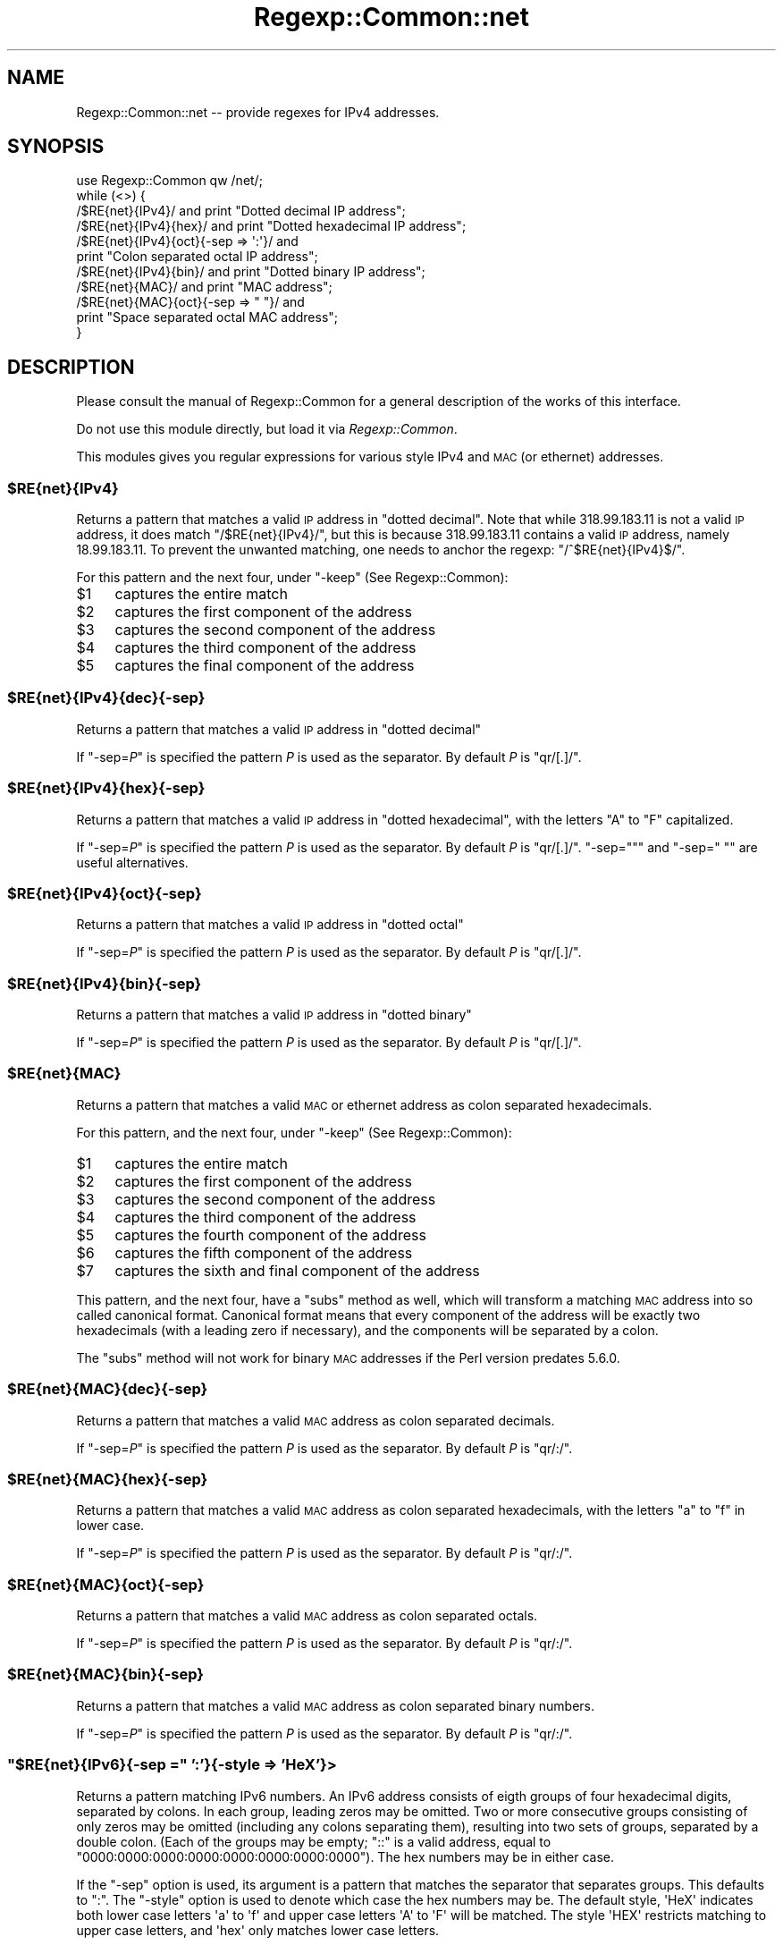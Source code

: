 .\" Automatically generated by Pod::Man 2.27 (Pod::Simple 3.28)
.\"
.\" Standard preamble:
.\" ========================================================================
.de Sp \" Vertical space (when we can't use .PP)
.if t .sp .5v
.if n .sp
..
.de Vb \" Begin verbatim text
.ft CW
.nf
.ne \\$1
..
.de Ve \" End verbatim text
.ft R
.fi
..
.\" Set up some character translations and predefined strings.  \*(-- will
.\" give an unbreakable dash, \*(PI will give pi, \*(L" will give a left
.\" double quote, and \*(R" will give a right double quote.  \*(C+ will
.\" give a nicer C++.  Capital omega is used to do unbreakable dashes and
.\" therefore won't be available.  \*(C` and \*(C' expand to `' in nroff,
.\" nothing in troff, for use with C<>.
.tr \(*W-
.ds C+ C\v'-.1v'\h'-1p'\s-2+\h'-1p'+\s0\v'.1v'\h'-1p'
.ie n \{\
.    ds -- \(*W-
.    ds PI pi
.    if (\n(.H=4u)&(1m=24u) .ds -- \(*W\h'-12u'\(*W\h'-12u'-\" diablo 10 pitch
.    if (\n(.H=4u)&(1m=20u) .ds -- \(*W\h'-12u'\(*W\h'-8u'-\"  diablo 12 pitch
.    ds L" ""
.    ds R" ""
.    ds C` ""
.    ds C' ""
'br\}
.el\{\
.    ds -- \|\(em\|
.    ds PI \(*p
.    ds L" ``
.    ds R" ''
.    ds C`
.    ds C'
'br\}
.\"
.\" Escape single quotes in literal strings from groff's Unicode transform.
.ie \n(.g .ds Aq \(aq
.el       .ds Aq '
.\"
.\" If the F register is turned on, we'll generate index entries on stderr for
.\" titles (.TH), headers (.SH), subsections (.SS), items (.Ip), and index
.\" entries marked with X<> in POD.  Of course, you'll have to process the
.\" output yourself in some meaningful fashion.
.\"
.\" Avoid warning from groff about undefined register 'F'.
.de IX
..
.nr rF 0
.if \n(.g .if rF .nr rF 1
.if (\n(rF:(\n(.g==0)) \{
.    if \nF \{
.        de IX
.        tm Index:\\$1\t\\n%\t"\\$2"
..
.        if !\nF==2 \{
.            nr % 0
.            nr F 2
.        \}
.    \}
.\}
.rr rF
.\"
.\" Accent mark definitions (@(#)ms.acc 1.5 88/02/08 SMI; from UCB 4.2).
.\" Fear.  Run.  Save yourself.  No user-serviceable parts.
.    \" fudge factors for nroff and troff
.if n \{\
.    ds #H 0
.    ds #V .8m
.    ds #F .3m
.    ds #[ \f1
.    ds #] \fP
.\}
.if t \{\
.    ds #H ((1u-(\\\\n(.fu%2u))*.13m)
.    ds #V .6m
.    ds #F 0
.    ds #[ \&
.    ds #] \&
.\}
.    \" simple accents for nroff and troff
.if n \{\
.    ds ' \&
.    ds ` \&
.    ds ^ \&
.    ds , \&
.    ds ~ ~
.    ds /
.\}
.if t \{\
.    ds ' \\k:\h'-(\\n(.wu*8/10-\*(#H)'\'\h"|\\n:u"
.    ds ` \\k:\h'-(\\n(.wu*8/10-\*(#H)'\`\h'|\\n:u'
.    ds ^ \\k:\h'-(\\n(.wu*10/11-\*(#H)'^\h'|\\n:u'
.    ds , \\k:\h'-(\\n(.wu*8/10)',\h'|\\n:u'
.    ds ~ \\k:\h'-(\\n(.wu-\*(#H-.1m)'~\h'|\\n:u'
.    ds / \\k:\h'-(\\n(.wu*8/10-\*(#H)'\z\(sl\h'|\\n:u'
.\}
.    \" troff and (daisy-wheel) nroff accents
.ds : \\k:\h'-(\\n(.wu*8/10-\*(#H+.1m+\*(#F)'\v'-\*(#V'\z.\h'.2m+\*(#F'.\h'|\\n:u'\v'\*(#V'
.ds 8 \h'\*(#H'\(*b\h'-\*(#H'
.ds o \\k:\h'-(\\n(.wu+\w'\(de'u-\*(#H)/2u'\v'-.3n'\*(#[\z\(de\v'.3n'\h'|\\n:u'\*(#]
.ds d- \h'\*(#H'\(pd\h'-\w'~'u'\v'-.25m'\f2\(hy\fP\v'.25m'\h'-\*(#H'
.ds D- D\\k:\h'-\w'D'u'\v'-.11m'\z\(hy\v'.11m'\h'|\\n:u'
.ds th \*(#[\v'.3m'\s+1I\s-1\v'-.3m'\h'-(\w'I'u*2/3)'\s-1o\s+1\*(#]
.ds Th \*(#[\s+2I\s-2\h'-\w'I'u*3/5'\v'-.3m'o\v'.3m'\*(#]
.ds ae a\h'-(\w'a'u*4/10)'e
.ds Ae A\h'-(\w'A'u*4/10)'E
.    \" corrections for vroff
.if v .ds ~ \\k:\h'-(\\n(.wu*9/10-\*(#H)'\s-2\u~\d\s+2\h'|\\n:u'
.if v .ds ^ \\k:\h'-(\\n(.wu*10/11-\*(#H)'\v'-.4m'^\v'.4m'\h'|\\n:u'
.    \" for low resolution devices (crt and lpr)
.if \n(.H>23 .if \n(.V>19 \
\{\
.    ds : e
.    ds 8 ss
.    ds o a
.    ds d- d\h'-1'\(ga
.    ds D- D\h'-1'\(hy
.    ds th \o'bp'
.    ds Th \o'LP'
.    ds ae ae
.    ds Ae AE
.\}
.rm #[ #] #H #V #F C
.\" ========================================================================
.\"
.IX Title "Regexp::Common::net 3"
.TH Regexp::Common::net 3 "2013-03-13" "perl v5.18.4" "User Contributed Perl Documentation"
.\" For nroff, turn off justification.  Always turn off hyphenation; it makes
.\" way too many mistakes in technical documents.
.if n .ad l
.nh
.SH "NAME"
Regexp::Common::net \-\- provide regexes for IPv4 addresses.
.SH "SYNOPSIS"
.IX Header "SYNOPSIS"
.Vb 1
\&    use Regexp::Common qw /net/;
\&
\&    while (<>) {
\&        /$RE{net}{IPv4}/       and print "Dotted decimal IP address";
\&        /$RE{net}{IPv4}{hex}/  and print "Dotted hexadecimal IP address";
\&        /$RE{net}{IPv4}{oct}{\-sep => \*(Aq:\*(Aq}/ and
\&                               print "Colon separated octal IP address";
\&        /$RE{net}{IPv4}{bin}/  and print "Dotted binary IP address";
\&        /$RE{net}{MAC}/        and print "MAC address";
\&        /$RE{net}{MAC}{oct}{\-sep => " "}/ and
\&                               print "Space separated octal MAC address";
\&    }
.Ve
.SH "DESCRIPTION"
.IX Header "DESCRIPTION"
Please consult the manual of Regexp::Common for a general description
of the works of this interface.
.PP
Do not use this module directly, but load it via \fIRegexp::Common\fR.
.PP
This modules gives you regular expressions for various style IPv4 
and \s-1MAC \s0(or ethernet) addresses.
.ie n .SS "$RE{net}{IPv4}"
.el .SS "\f(CW$RE{net}{IPv4}\fP"
.IX Subsection "$RE{net}{IPv4}"
Returns a pattern that matches a valid \s-1IP\s0 address in \*(L"dotted decimal\*(R".
Note that while \f(CW318.99.183.11\fR is not a valid \s-1IP\s0 address, it does
match \f(CW\*(C`/$RE{net}{IPv4}/\*(C'\fR, but this is because \f(CW318.99.183.11\fR contains
a valid \s-1IP\s0 address, namely \f(CW18.99.183.11\fR. To prevent the unwanted
matching, one needs to anchor the regexp: \f(CW\*(C`/^$RE{net}{IPv4}$/\*(C'\fR.
.PP
For this pattern and the next four, under \f(CW\*(C`\-keep\*(C'\fR (See Regexp::Common):
.ie n .IP "$1" 4
.el .IP "\f(CW$1\fR" 4
.IX Item "$1"
captures the entire match
.ie n .IP "$2" 4
.el .IP "\f(CW$2\fR" 4
.IX Item "$2"
captures the first component of the address
.ie n .IP "$3" 4
.el .IP "\f(CW$3\fR" 4
.IX Item "$3"
captures the second component of the address
.ie n .IP "$4" 4
.el .IP "\f(CW$4\fR" 4
.IX Item "$4"
captures the third component of the address
.ie n .IP "$5" 4
.el .IP "\f(CW$5\fR" 4
.IX Item "$5"
captures the final component of the address
.ie n .SS "$RE{net}{IPv4}{dec}{\-sep}"
.el .SS "\f(CW$RE{net}{IPv4}{dec}{\-sep}\fP"
.IX Subsection "$RE{net}{IPv4}{dec}{-sep}"
Returns a pattern that matches a valid \s-1IP\s0 address in \*(L"dotted decimal\*(R"
.PP
If \f(CW\*(C`\-sep=\f(CIP\f(CW\*(C'\fR is specified the pattern \fIP\fR is used as the separator.
By default \fIP\fR is \f(CW\*(C`qr/[.]/\*(C'\fR.
.ie n .SS "$RE{net}{IPv4}{hex}{\-sep}"
.el .SS "\f(CW$RE{net}{IPv4}{hex}{\-sep}\fP"
.IX Subsection "$RE{net}{IPv4}{hex}{-sep}"
Returns a pattern that matches a valid \s-1IP\s0 address in \*(L"dotted hexadecimal\*(R",
with the letters \f(CW\*(C`A\*(C'\fR to \f(CW\*(C`F\*(C'\fR capitalized.
.PP
If \f(CW\*(C`\-sep=\f(CIP\f(CW\*(C'\fR is specified the pattern \fIP\fR is used as the separator.
By default \fIP\fR is \f(CW\*(C`qr/[.]/\*(C'\fR. \f(CW\*(C`\-sep=""\*(C'\fR and
\&\f(CW\*(C`\-sep=" "\*(C'\fR are useful alternatives.
.ie n .SS "$RE{net}{IPv4}{oct}{\-sep}"
.el .SS "\f(CW$RE{net}{IPv4}{oct}{\-sep}\fP"
.IX Subsection "$RE{net}{IPv4}{oct}{-sep}"
Returns a pattern that matches a valid \s-1IP\s0 address in \*(L"dotted octal\*(R"
.PP
If \f(CW\*(C`\-sep=\f(CIP\f(CW\*(C'\fR is specified the pattern \fIP\fR is used as the separator.
By default \fIP\fR is \f(CW\*(C`qr/[.]/\*(C'\fR.
.ie n .SS "$RE{net}{IPv4}{bin}{\-sep}"
.el .SS "\f(CW$RE{net}{IPv4}{bin}{\-sep}\fP"
.IX Subsection "$RE{net}{IPv4}{bin}{-sep}"
Returns a pattern that matches a valid \s-1IP\s0 address in \*(L"dotted binary\*(R"
.PP
If \f(CW\*(C`\-sep=\f(CIP\f(CW\*(C'\fR is specified the pattern \fIP\fR is used as the separator.
By default \fIP\fR is \f(CW\*(C`qr/[.]/\*(C'\fR.
.ie n .SS "$RE{net}{MAC}"
.el .SS "\f(CW$RE{net}{MAC}\fP"
.IX Subsection "$RE{net}{MAC}"
Returns a pattern that matches a valid \s-1MAC\s0 or ethernet address as
colon separated hexadecimals.
.PP
For this pattern, and the next four, under \f(CW\*(C`\-keep\*(C'\fR (See Regexp::Common):
.ie n .IP "$1" 4
.el .IP "\f(CW$1\fR" 4
.IX Item "$1"
captures the entire match
.ie n .IP "$2" 4
.el .IP "\f(CW$2\fR" 4
.IX Item "$2"
captures the first component of the address
.ie n .IP "$3" 4
.el .IP "\f(CW$3\fR" 4
.IX Item "$3"
captures the second component of the address
.ie n .IP "$4" 4
.el .IP "\f(CW$4\fR" 4
.IX Item "$4"
captures the third component of the address
.ie n .IP "$5" 4
.el .IP "\f(CW$5\fR" 4
.IX Item "$5"
captures the fourth component of the address
.ie n .IP "$6" 4
.el .IP "\f(CW$6\fR" 4
.IX Item "$6"
captures the fifth component of the address
.ie n .IP "$7" 4
.el .IP "\f(CW$7\fR" 4
.IX Item "$7"
captures the sixth and final component of the address
.PP
This pattern, and the next four, have a \f(CW\*(C`subs\*(C'\fR method as well, which
will transform a matching \s-1MAC\s0 address into so called canonical format.
Canonical format means that every component of the address will be
exactly two hexadecimals (with a leading zero if necessary), and the
components will be separated by a colon.
.PP
The \f(CW\*(C`subs\*(C'\fR method will not work for binary \s-1MAC\s0 addresses if the
Perl version predates 5.6.0.
.ie n .SS "$RE{net}{MAC}{dec}{\-sep}"
.el .SS "\f(CW$RE{net}{MAC}{dec}{\-sep}\fP"
.IX Subsection "$RE{net}{MAC}{dec}{-sep}"
Returns a pattern that matches a valid \s-1MAC\s0 address as colon separated
decimals.
.PP
If \f(CW\*(C`\-sep=\f(CIP\f(CW\*(C'\fR is specified the pattern \fIP\fR is used as the separator.
By default \fIP\fR is \f(CW\*(C`qr/:/\*(C'\fR.
.ie n .SS "$RE{net}{MAC}{hex}{\-sep}"
.el .SS "\f(CW$RE{net}{MAC}{hex}{\-sep}\fP"
.IX Subsection "$RE{net}{MAC}{hex}{-sep}"
Returns a pattern that matches a valid \s-1MAC\s0 address as colon separated
hexadecimals, with the letters \f(CW\*(C`a\*(C'\fR to \f(CW\*(C`f\*(C'\fR in lower case.
.PP
If \f(CW\*(C`\-sep=\f(CIP\f(CW\*(C'\fR is specified the pattern \fIP\fR is used as the separator.
By default \fIP\fR is \f(CW\*(C`qr/:/\*(C'\fR.
.ie n .SS "$RE{net}{MAC}{oct}{\-sep}"
.el .SS "\f(CW$RE{net}{MAC}{oct}{\-sep}\fP"
.IX Subsection "$RE{net}{MAC}{oct}{-sep}"
Returns a pattern that matches a valid \s-1MAC\s0 address as colon separated
octals.
.PP
If \f(CW\*(C`\-sep=\f(CIP\f(CW\*(C'\fR is specified the pattern \fIP\fR is used as the separator.
By default \fIP\fR is \f(CW\*(C`qr/:/\*(C'\fR.
.ie n .SS "$RE{net}{MAC}{bin}{\-sep}"
.el .SS "\f(CW$RE{net}{MAC}{bin}{\-sep}\fP"
.IX Subsection "$RE{net}{MAC}{bin}{-sep}"
Returns a pattern that matches a valid \s-1MAC\s0 address as colon separated
binary numbers.
.PP
If \f(CW\*(C`\-sep=\f(CIP\f(CW\*(C'\fR is specified the pattern \fIP\fR is used as the separator.
By default \fIP\fR is \f(CW\*(C`qr/:/\*(C'\fR.
.ie n .SS """$RE{net}{IPv6}{\-sep ="" ':'}{\-style => 'HeX'}>"
.el .SS "\f(CW$RE{net}{IPv6}{\-sep =\fP ':'}{\-style => 'HeX'}>"
.IX Subsection "$RE{net}{IPv6}{-sep = ':'}{-style => 'HeX'}>"
Returns a pattern matching IPv6 numbers. An IPv6 address consists of
eigth groups of four hexadecimal digits, separated by colons. In each
group, leading zeros may be omitted. Two or more consecutive groups
consisting of only zeros may be omitted (including any colons separating
them), resulting into two sets of groups, separated by a double colon.
(Each of the groups may be empty; \f(CW\*(C`::\*(C'\fR is a valid address, equal to
\&\f(CW\*(C`0000:0000:0000:0000:0000:0000:0000:0000\*(C'\fR). The hex numbers may be
in either case.
.PP
If the \f(CW\*(C`\-sep\*(C'\fR option is used, its argument is a pattern that matches
the separator that separates groups. This defaults to \f(CW\*(C`:\*(C'\fR. The 
\&\f(CW\*(C`\-style\*(C'\fR option is used to denote which case the hex numbers may be.
The default style, \f(CW\*(AqHeX\*(Aq\fR indicates both lower case letters \f(CW\*(Aqa\*(Aq\fR
to \f(CW\*(Aqf\*(Aq\fR and upper case letters \f(CW\*(AqA\*(Aq\fR to \f(CW\*(AqF\*(Aq\fR will be 
matched. The style \f(CW\*(AqHEX\*(Aq\fR restricts matching to upper case letters,
and \f(CW\*(Aqhex\*(Aq\fR only matches lower case letters.
.PP
If \f(CW\*(C`{\-keep}\*(C'\fR is used, \f(CW$1\fR to \f(CW$9\fR will be set. \f(CW$1\fR
will be set to the matched address, while \f(CW$2\fR to \f(CW$9\fR will be
set to each matched group. If a group is omitted because it contains all
zeros, its matching variable will be the empty string.
.PP
Example:
.PP
.Vb 5
\&  "2001:db8:85a3::8a2e:370:7334" =~ /$RE{net}{IPv6}{\-keep}/;
\&  print $2;    # \*(Aq2001\*(Aq
\&  print $4;    # \*(Aq85a3\*(Aq
\&  print $6;    # Empty string
\&  print $8;    # \*(Aq370\*(Aq
.Ve
.PP
Perl 5.10 (or later) is required for this pattern.
.ie n .SS "$RE{net}{domain}"
.el .SS "\f(CW$RE{net}{domain}\fP"
.IX Subsection "$RE{net}{domain}"
Returns a pattern to match domains (and hosts) as defined in \s-1RFC 1035.\s0
Under I{\-keep} only the entire domain name is returned.
.PP
\&\s-1RFC 1035\s0 says that a single space can be a domainname too. So, the
pattern returned by \f(CW$RE{net}{domain}\fR recognizes a single space
as well. This is not always what people want. If you want to recognize
domainnames, but not a space, you can do one of two things, either use
.PP
.Vb 1
\&    /(?! )$RE{net}{domain}/
.Ve
.PP
or use the \f(CW\*(C`{\-nospace}\*(C'\fR option (without an argument).
.PP
\&\s-1RFC 1035\s0 does \fBnot\fR allow host or domain names to start with a digits;
however, this restriction is relaxed in \s-1RFC 1101\s0; this \s-1RFC\s0 allows host
and domain names to start with a digit, as long as the first part of
a domain does not look like an \s-1IP\s0 address. If the \f(CW\*(C`{\-rfc1101}\*(C'\fR option
is given (as in \f(CW\*(C`$RE {net} {domain} {\-rfc1101}\*(C'\fR), we will match using
the relaxed rules.
.SH "REFERENCES"
.IX Header "REFERENCES"
.IP "\fB\s-1RFC 1035\s0\fR" 4
.IX Item "RFC 1035"
Mockapetris, P.: \fI\s-1DOMAIN NAMES \- IMPLEMENTATION AND SPECIFICATION\s0\fR.
November 1987.
.IP "\fB\s-1RFC 1101\s0\fR" 4
.IX Item "RFC 1101"
Mockapetris, P.: \fI\s-1DNS\s0 Encoding of Network Names and Other Types\fR.
April 1987.
.SH "SEE ALSO"
.IX Header "SEE ALSO"
Regexp::Common for a general description of how to use this interface.
.SH "AUTHOR"
.IX Header "AUTHOR"
Damian Conway \fIdamian@conway.org\fR.
.SH "MAINTAINANCE"
.IX Header "MAINTAINANCE"
This package is maintained by Abigail (\fIregexp\-common@abigail.be\fR).
.SH "BUGS AND IRRITATIONS"
.IX Header "BUGS AND IRRITATIONS"
Bound to be plenty.
.PP
For a start, there are many common regexes missing.
Send them in to \fIregexp\-common@abigail.be\fR.
.SH "LICENSE and COPYRIGHT"
.IX Header "LICENSE and COPYRIGHT"
This software is Copyright (c) 2001 \- 2013, Damian Conway and Abigail.
.PP
This module is free software, and maybe used under any of the following
licenses:
.PP
.Vb 4
\& 1) The Perl Artistic License.     See the file COPYRIGHT.AL.
\& 2) The Perl Artistic License 2.0. See the file COPYRIGHT.AL2.
\& 3) The BSD Licence.               See the file COPYRIGHT.BSD.
\& 4) The MIT Licence.               See the file COPYRIGHT.MIT.
.Ve

